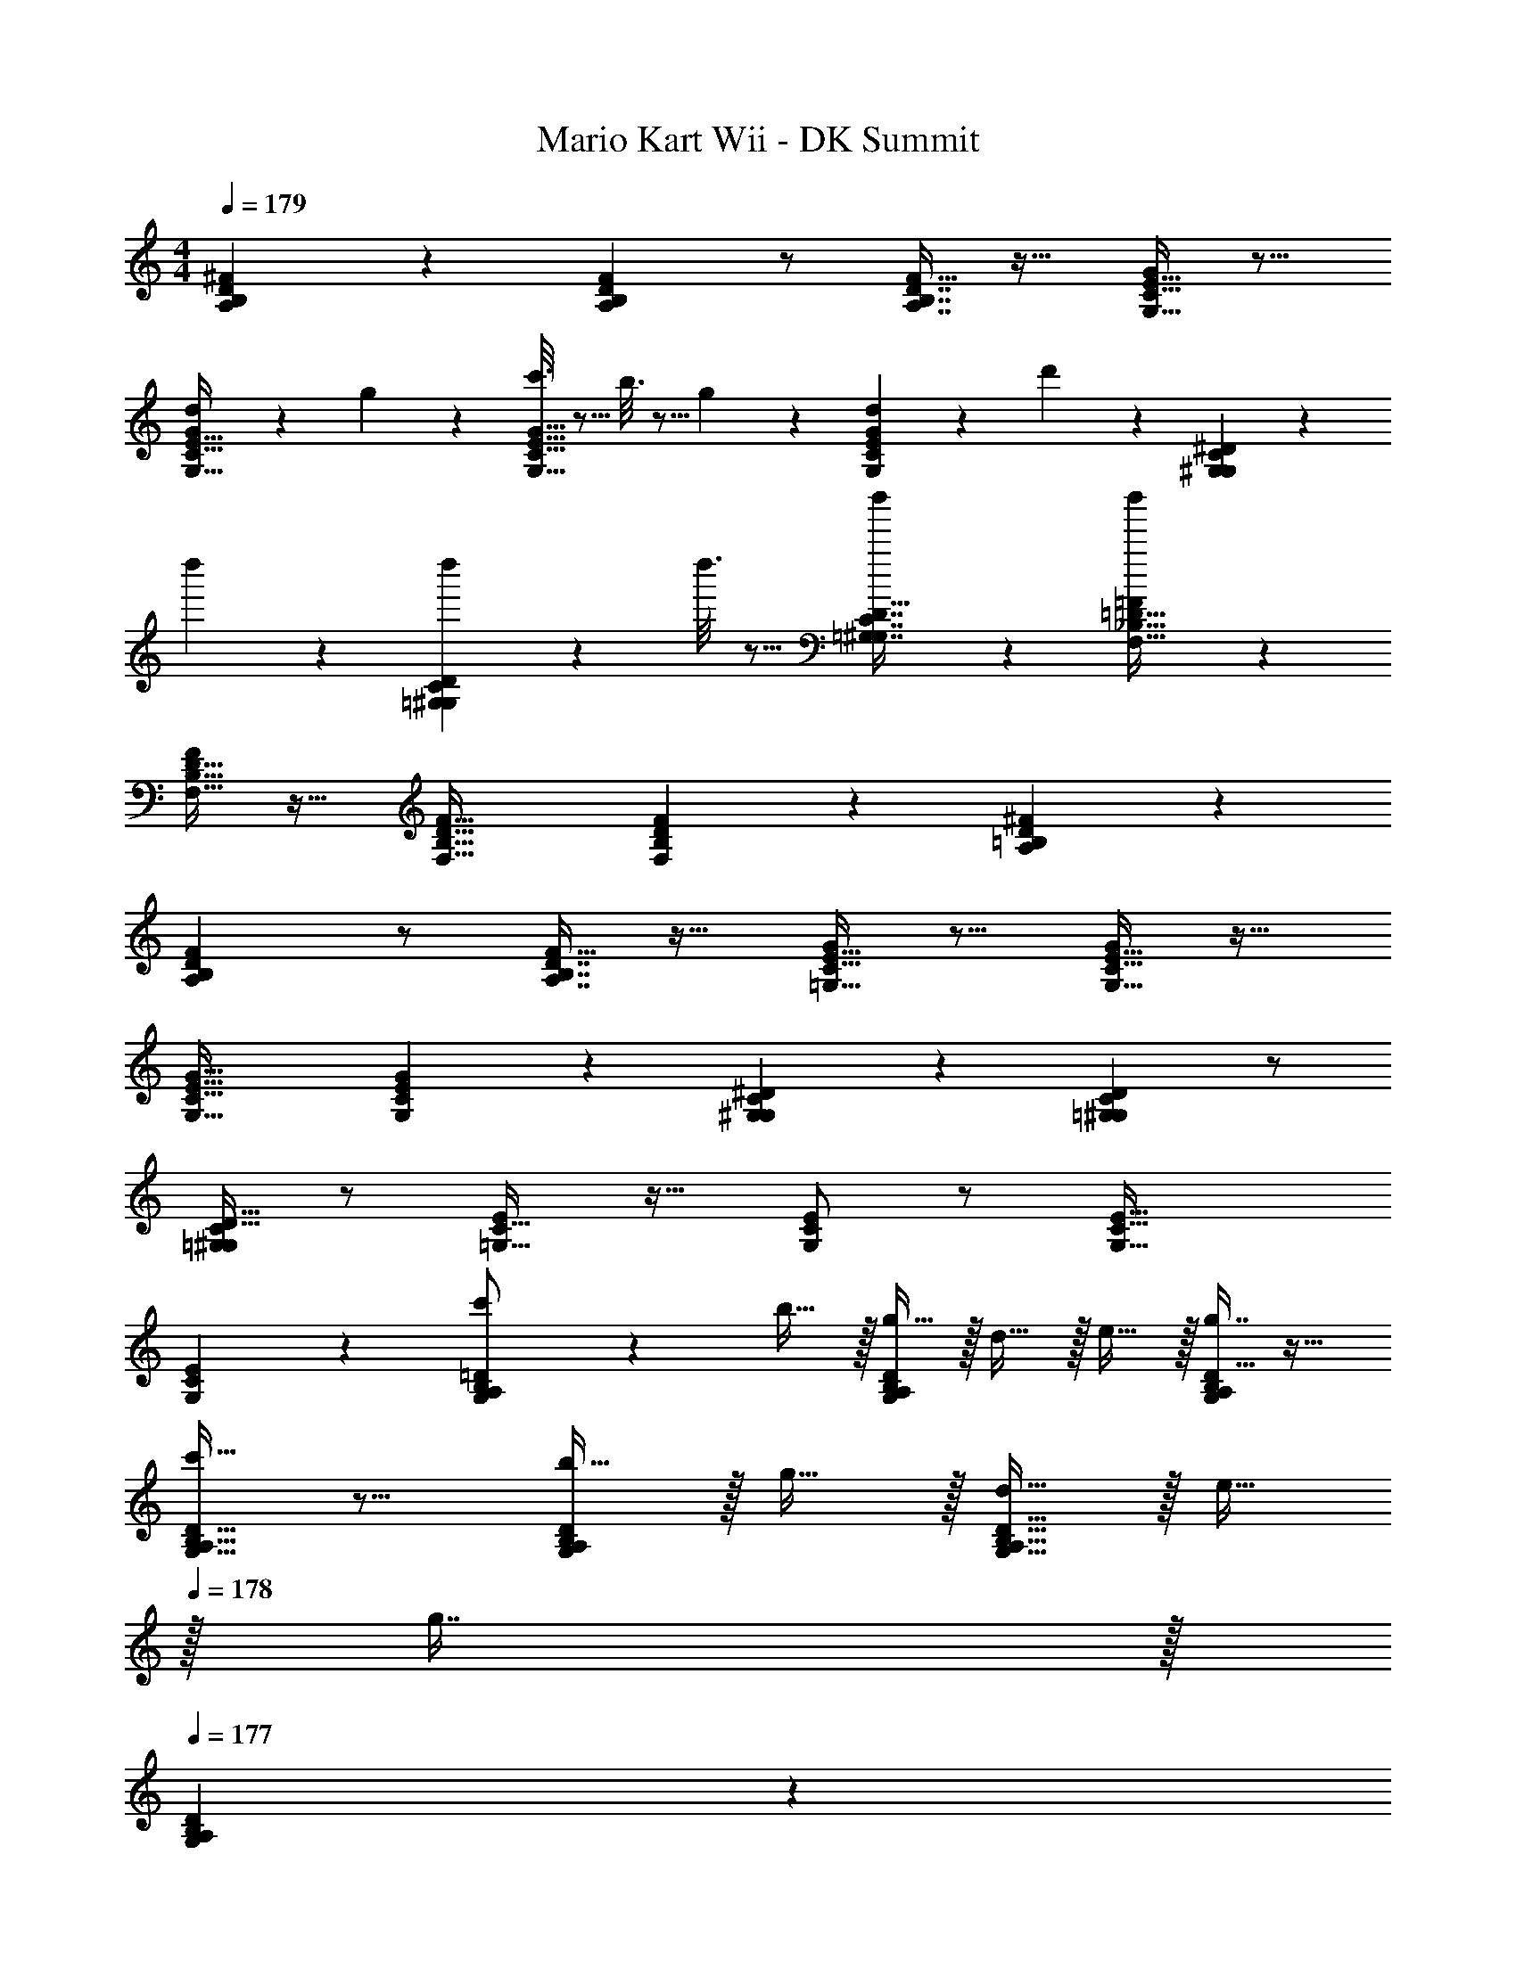 X: 1
T: Mario Kart Wii - DK Summit
Z: ABC Generated by Starbound Composer
L: 1/4
M: 4/4
Q: 1/4=179
K: C
[A,3/7B,3/7D3/7^F3/7] z135/224 [A,B,DF] z/ [A,7/16B,7/16D7/16F15/32] z17/32 [G,15/32C15/32E15/32G/] z9/16 
[d55/288G,15/32C15/32E15/32G/] z89/288 g55/288 z89/288 [c'3/16G,47/32C47/32E47/32G47/32] z5/16 b3/16 z5/16 g17/96 z7/24 [d/5G,2/5C2/5E2/5G2/5] z3/10 d'/5 z3/10 [G,3/7^G,3/7C3/7^D3/7] z23/224 
d''55/288 z89/288 [d''55/288=G,^G,CD] z233/288 d''3/16 z5/16 [d''17/96=G,7/16^G,7/16C7/16D15/32] z19/24 [d''/5F,15/32_B,15/32=D15/32=F/] z133/160 
[F,15/32B,15/32D15/32F/] z17/32 [F,47/32B,47/32D47/32F47/32] [F,2/5B,2/5D2/5F2/5] z3/5 [A,3/7=B,3/7D3/7^F3/7] z135/224 
[A,B,DF] z/ [A,7/16B,7/16D7/16F15/32] z17/32 [=G,15/32C15/32E15/32G/] z9/16 [G,15/32C15/32E15/32G/] z17/32 
[G,47/32C47/32E47/32G47/32] [G,2/5C2/5E2/5G2/5] z3/5 [G,3/7^G,3/7C3/7^D3/7] z135/224 [=G,^G,CD] z/ 
[C15/32D15/32=G,49/96^G,49/96] z/ [E/=G,17/32C17/32] z17/32 [E/G,151/288C151/288] z/ [G,47/32C47/32E47/32] 
[G,2/5C2/5E2/5] z3/5 [G,3/7A,3/7B,3/7=D3/7c'/] z23/224 b15/32 z/32 [g15/32G,A,B,D] z/32 d15/32 z/32 e15/32 z/32 [g7/16D15/32G,49/96A,49/96B,49/96] z17/32 
[c'15/32D/G,17/32A,17/32B,17/32] z9/16 [b15/32D/G,151/288A,151/288B,151/288] z/32 g15/32 z/32 [d15/32G,47/32A,47/32B,47/32D47/32] z/32 e15/32 
Q: 1/4=178
z/32 g7/16 z/32 
Q: 1/4=177
[G,2/5A,2/5B,2/5D2/5] z/10 
Q: 1/4=176
[z/a193/32] 
Q: 1/4=179
[A,3/7C3/7D3/7=F3/7] z135/224 [A,CDF] z/ [F15/32A,49/96C49/96D49/96] z/ 
[F/A,17/32C17/32D17/32] z17/32 [F/A,151/288C151/288D151/288] z/ [d15/32A,47/32C47/32D47/32F47/32] z/32 e15/32 z/32 g7/16 z/32 [A,2/5C2/5D2/5F2/5e15/32] z3/5 
[G,3/7A,3/7B,3/7D3/7c'/] z23/224 b15/32 z/32 [g15/32G,A,B,D] z/32 d15/32 z/32 e15/32 z/32 [g7/16D15/32G,49/96A,49/96B,49/96] z17/32 [c'15/32D/G,17/32A,17/32B,17/32] z9/16 
[b15/32D/G,151/288A,151/288B,151/288] z/32 g15/32 z/32 [d15/32G,47/32A,47/32B,47/32D47/32] z/4 
Q: 1/4=178
z/4 
Q: 1/4=177
z/4 
Q: 1/4=176
z/4 
Q: 1/4=175
[z/4G,2/5A,2/5B,2/5D2/5d'65/32] 
Q: 1/4=174
z/4 
Q: 1/4=173
z/ [z/4G,3/7_B,3/7D3/7^D3/7] 
Q: 1/4=179
z25/32 
[c'15/32G,B,=D^D] z17/32 b15/32 z/32 [c'7/16G,7/16B,7/16=D7/16^D15/32] z17/32 [c'15/32F,15/32A,15/32C15/32=D/] z9/16 [c'15/32F,15/32A,15/32C15/32D/] z/32 
b55/288 z89/288 [z23/32g47/32F,47/32A,47/32C47/32D47/32] 
Q: 1/4=178
z/4 
Q: 1/4=177
z/4 
Q: 1/4=176
z/4 
Q: 1/4=175
[z/4F,2/5A,2/5C2/5D2/5a15/32] 
Q: 1/4=174
z/4 
Q: 1/4=173
z/ [z/4G,3/7A,3/7=B,3/7D3/7c'/] 
Q: 1/4=179
z9/32 b15/32 z/32 
[g15/32G,A,B,D] z/32 d15/32 z/32 e15/32 z/32 [g7/16D15/32G,49/96A,49/96B,49/96] z17/32 [c'15/32D/G,17/32A,17/32B,17/32] z9/16 [b7/32D/G,151/288A,151/288B,151/288] z/36 c'2/9 z/32 
b15/32 z/32 [g15/32G,47/32A,47/32B,47/32D47/32] z/ 
Q: 1/4=178
z/32 d7/16 z/32 
Q: 1/4=177
[G,2/5A,2/5B,2/5D2/5g15/32] z/10 
Q: 1/4=176
[z/a5] 
Q: 1/4=179
[A,3/7C3/7D3/7F3/7] z135/224 
[A,CDF] z/ [F15/32A,49/96C49/96D49/96] z/ [F/A,17/32C17/32D17/32] z17/32 [F/A,151/288C151/288D151/288] 
e'15/32 z/32 [d'15/32A,47/32C47/32D47/32F47/32] z/32 e'15/32 z/32 g'7/16 z/32 [A,2/5C2/5D2/5F2/5] z/10 b15/32 z/32 [G,3/7A,3/7C3/7E3/7] z23/224 e15/32 z/32 
[G,A,CEg9/] z/ [E15/32G,49/96A,49/96C49/96] z/ [E/G,17/32A,17/32C17/32] z17/32 [E/G,151/288A,151/288C151/288] z/ 
[c15/32G,47/32A,47/32C47/32E47/32] z/32 e15/32 z/32 g7/16 z/32 [G,2/5A,2/5C2/5E2/5] z/10 d'15/32 z/32 [G,3/7_B,3/7D3/7^D3/7] z135/224 [c'15/32G,B,=D^D] z17/32 
b15/32 z/32 [c'7/16G,7/16B,7/16=D7/16^D15/32] z17/32 [d'15/32F,15/32A,15/32C15/32=D/] z9/16 [d'15/32F,15/32A,15/32C15/32D/] z/32 c'15/32 z/32 [b15/32F,47/32A,47/32C47/32D47/32] z17/32 
a7/16 z/32 [F,2/5A,2/5C2/5D2/5b15/32] z/10 c'15/32 z/32 [b4=B,8E8^F8^G8] z17/32 
B/ [e/B53/96] [^g/e53/96] [a31/32^f163/160] [ge29/28] [d27/28f33/32B,8D8F8A8] z127/224 
[a4d'4] 
[f/d53/96] [z15/32a31/32f163/160] 
Q: 1/4=178
z/ 
Q: 1/4=177
[d'2/5a4/7] z/10 
Q: 1/4=176
z/ 
Q: 1/4=179
[b33/32e'33/32E8F8G8B8] z/ 
[z23/32g4b4] 
Q: 1/4=178
z/4 
Q: 1/4=177
z/4 
Q: 1/4=176
z/4 
Q: 1/4=175
z/4 
Q: 1/4=174
z/4 
Q: 1/4=173
z3/4 
Q: 1/4=179
z41/32 
e/ [=g31/32e163/160] [g2/5b2/5] z3/5 [b81/32g18/7B,4D4=G4B4] 
[c'15/32a121/224] [b/g9/16] [c'/a5/9] [d'33/32b15/14A,4C4=F4A4] [c'/a53/96] [b^g233/224] 
[f37/96a15/32] z7/12 [z/e9/g9/] [z145/32B,8E8^F8^G8] 
B/ [e/B53/96] [g/e53/96] [a31/32f163/160] [g2/5e4/7] z3/5 [d33/32f33/32B,8D8F8A8] z/ 
[a4e'4] 
[b/f53/96] [z15/32e'31/32b163/160] 
Q: 1/4=178
z/ 
Q: 1/4=177
[z/^f'd'29/28] 
Q: 1/4=176
z/ 
Q: 1/4=179
[e'27/28g'33/32E8=G8A8c8] z127/224 
[=g4c'4] 
[g/e53/96] [c'31/32g163/160] [e'2/5c'4/7] z3/5 [d'3/7f'3/7F12A12d12] z247/224 
[d'79/32f'79/32a'79/32] z17/32 a15/32 z/32 b15/32 z/32 
c'15/32 z/32 [a15/32d'/] z/32 [b7/16e'15/32] z/32 [c'15/32f'/] z/32 [d'15/32g'/] z/32 a'/ z/32 f'15/32 z/32 d'15/32 z/32 
f'15/32 z/32 a'15/32 z/32 f'7/16 z/32 d'/ [z/a9/d'9/] [A,3/7B,3/7D3/7F3/7] z135/224 [A,B,DF] z/ 
[A,7/16B,7/16D7/16F15/32] z17/32 [G,15/32C15/32E15/32G15/32] z9/16 [d55/288G,15/32C15/32E15/32G/] z89/288 g55/288 z89/288 [c'3/16G,47/32C47/32E47/32G47/32] z5/16 b3/16 z5/16 
g17/96 z7/24 [d/5G,2/5C2/5E2/5G2/5] z3/10 d'/5 z3/10 [G,3/7^G,3/7C3/7^D3/7] z23/224 d''55/288 z89/288 [d''55/288=G,^G,CD] z233/288 d''3/16 z5/16 
[d''17/96=G,7/16^G,7/16C7/16D15/32] z19/24 [d''/5F,15/32_B,15/32=D15/32=F/] z133/160 [F,15/32B,15/32D15/32F/] z17/32 [F,47/32B,47/32D47/32F47/32] 
[F,2/5B,2/5D2/5F2/5] z3/5 [A,3/7=B,3/7D3/7^F3/7] z135/224 [A,B,DF] z/ [A,7/16B,7/16D7/16F15/32] z17/32 
[=G,15/32C15/32E15/32G/] z9/16 [G,15/32C15/32E15/32G/] z17/32 [G,47/32C47/32E47/32G47/32] [G,2/5C2/5E2/5G2/5] z3/5 
[G,3/7^G,3/7C3/7^D3/7] z135/224 [=G,^G,CD] z/ [C15/32D15/32=G,49/96^G,49/96] z/ [E/=G,17/32C17/32] z17/32 
[E/G,151/288C151/288] z/ [G,47/32C47/32E47/32] [G,2/5C2/5E2/5] z3/5 [G,3/7A,3/7B,3/7=D3/7c'/] z23/224 
b15/32 z/32 [g15/32G,A,B,D] z/32 d15/32 z/32 e15/32 z/32 [g7/16D15/32G,49/96A,49/96B,49/96] z17/32 [c'15/32D/G,17/32A,17/32B,17/32] z9/16 
[b15/32D/G,151/288A,151/288B,151/288] z/32 g15/32 z/32 [d15/32G,47/32A,47/32B,47/32D47/32] z/32 e15/32 
Q: 1/4=178
z/32 g7/16 z/32 
Q: 1/4=177
[G,2/5A,2/5B,2/5D2/5] z/10 
Q: 1/4=176
[z/a193/32] 
Q: 1/4=179
[A,3/7C3/7D3/7=F3/7] z135/224 
[A,CDF] z/ [F15/32A,49/96C49/96D49/96] z/ [F/A,17/32C17/32D17/32] z17/32 [F/A,151/288C151/288D151/288] z/ 
[d15/32A,47/32C47/32D47/32F47/32] z/32 e15/32 z/32 g7/16 z/32 [A,2/5C2/5D2/5F2/5e15/32] z3/5 [G,3/7A,3/7B,3/7D3/7c'/] z23/224 b15/32 z/32 [g15/32G,A,B,D] z/32 
d15/32 z/32 e15/32 z/32 [g7/16D15/32G,49/96A,49/96B,49/96] z17/32 [c'15/32D/G,17/32A,17/32B,17/32] z9/16 [b15/32D/G,151/288A,151/288B,151/288] z/32 g15/32 z/32 
[d15/32G,47/32A,47/32B,47/32D47/32] z/4 
Q: 1/4=178
z/4 
Q: 1/4=177
z/4 
Q: 1/4=176
z/4 
Q: 1/4=175
[z/4G,2/5A,2/5B,2/5D2/5d'65/32] 
Q: 1/4=174
z/4 
Q: 1/4=173
z/ [z/4G,3/7_B,3/7D3/7^D3/7] 
Q: 1/4=179
z25/32 [c'15/32G,B,=D^D] z17/32 
b15/32 z/32 [c'7/16G,7/16B,7/16=D7/16^D15/32] z17/32 [c'15/32F,15/32A,15/32C15/32=D/] z9/16 [c'15/32F,15/32A,15/32C15/32D/] z/32 b55/288 z89/288 [z23/32g47/32F,47/32A,47/32C47/32D47/32] 
Q: 1/4=178
z/4 
Q: 1/4=177
z/4 
Q: 1/4=176
z/4 
Q: 1/4=175
[z/4F,2/5A,2/5C2/5D2/5a15/32] 
Q: 1/4=174
z/4 
Q: 1/4=173
z/ [z/4G,3/7A,3/7=B,3/7D3/7c'/] 
Q: 1/4=179
z9/32 b15/32 z/32 [g15/32G,A,B,D] z/32 d15/32 z/32 e15/32 z/32 
[g7/16D15/32G,49/96A,49/96B,49/96] z17/32 [c'15/32D/G,17/32A,17/32B,17/32] z9/16 [b7/32D/G,151/288A,151/288B,151/288] z/36 c'2/9 z/32 b15/32 z/32 [g15/32G,47/32A,47/32B,47/32D47/32] z/ 
Q: 1/4=178
z/32 
d7/16 z/32 
Q: 1/4=177
[G,2/5A,2/5B,2/5D2/5g15/32] z/10 
Q: 1/4=176
[z/a5] 
Q: 1/4=179
[A,3/7C3/7D3/7F3/7] z135/224 [A,CDF] z/ 
[F15/32A,49/96C49/96D49/96] z/ [F/A,17/32C17/32D17/32] z17/32 [F/A,151/288C151/288D151/288] e'15/32 z/32 [d'15/32A,47/32C47/32D47/32F47/32] z/32 e'15/32 z/32 
g'7/16 z/32 [A,2/5C2/5D2/5F2/5] z/10 b15/32 z/32 [G,3/7A,3/7C3/7E3/7] z23/224 e15/32 z/32 [G,A,CEg9/] z/ 
[E15/32G,49/96A,49/96C49/96] z/ [E/G,17/32A,17/32C17/32] z17/32 [E/G,151/288A,151/288C151/288] z/ [c15/32G,47/32A,47/32C47/32E47/32] z/32 e15/32 z/32 
g7/16 z/32 [G,2/5A,2/5C2/5E2/5] z/10 d'15/32 z/32 [G,3/7_B,3/7D3/7^D3/7] z135/224 [c'15/32G,B,=D^D] z17/32 b15/32 z/32 
[c'7/16G,7/16B,7/16=D7/16^D15/32] z17/32 [d'15/32F,15/32A,15/32C15/32=D/] z9/16 [d'15/32F,15/32A,15/32C15/32D/] z/32 c'15/32 z/32 [b15/32F,47/32A,47/32C47/32D47/32] z17/32 
a7/16 z/32 [F,2/5A,2/5C2/5D2/5b15/32] z/10 c'15/32 z/32 [b4=B,8E8^F8^G8] z17/32 
B/ [e/B53/96] [^g/e53/96] [a31/32f163/160] [ge29/28] [d27/28f33/32B,8D8F8A8] z127/224 
[a4d'4] 
[f/d53/96] [z15/32a31/32f163/160] 
Q: 1/4=178
z/ 
Q: 1/4=177
[d'2/5a4/7] z/10 
Q: 1/4=176
z/ 
Q: 1/4=179
[b33/32e'33/32E8F8G8B8] z/ 
[z23/32g4b4] 
Q: 1/4=178
z/4 
Q: 1/4=177
z/4 
Q: 1/4=176
z/4 
Q: 1/4=175
z/4 
Q: 1/4=174
z/4 
Q: 1/4=173
z3/4 
Q: 1/4=179
z41/32 
e/ [=g31/32e163/160] [g2/5b2/5] z3/5 [b81/32g18/7B,4D4=G4B4] 
[c'15/32a121/224] [b/g9/16] [c'/a5/9] [d'33/32b15/14A,4C4=F4A4] [c'/a53/96] [b^g233/224] 
[f37/96a15/32] z7/12 [z/e9/g9/] [z145/32B,8E8^F8^G8] 
B/ [e/B53/96] [g/e53/96] [a31/32f163/160] [g2/5e4/7] z3/5 [d33/32f33/32B,8D8F8A8] z/ 
[a4e'4] 
[b/f53/96] [z15/32e'31/32b163/160] 
Q: 1/4=178
z/ 
Q: 1/4=177
[z/f'd'29/28] 
Q: 1/4=176
z/ 
Q: 1/4=179
[e'27/28g'33/32E8=G8A8c8] z127/224 
[=g4c'4] 
[g/e53/96] [c'31/32g163/160] [e'2/5c'4/7] z3/5 [d'3/7f'3/7F12A12d12] z247/224 
[d'79/32f'79/32a'79/32] z17/32 a15/32 z/32 b15/32 z/32 
c'15/32 z/32 [a15/32d'/] z/32 [b7/16e'15/32] z/32 [c'15/32f'/] z/32 [d'15/32g'/] z/32 a'/ z/32 f'15/32 z/32 d'15/32 z/32 
f'15/32 z/32 a'15/32 z/32 f'7/16 z/32 d'/ [z/a9/d'9/] [A,3/7B,3/7D3/7F3/7] z135/224 [A,B,DF] z/ 
[A,7/16B,7/16D7/16F15/32] z17/32 [G,15/32C15/32E15/32G15/32] 
